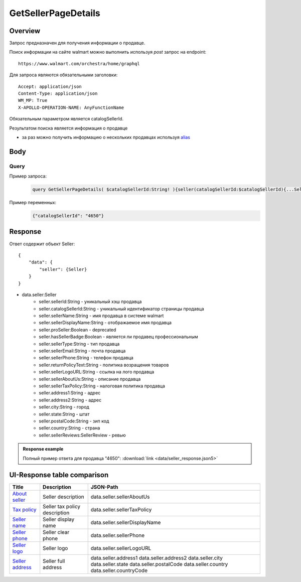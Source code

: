 GetSellerPageDetails
---------------------
Overview
~~~~~~~~~~~

..
    Overview для каждого запроса должно содержать:

        1. Предназначение.
        2. HTTP метод и endpoint.
        3. Описание свойств запроса.
        4. Описание ответа.
        5. Особенности.

.. Предназначение

Запрос предназначен для получения информации о продавце. \

.. HTTP метод и endpoint.

Поиск информации на сайте walmart можно выполнить используя `post` запрос на endpoint:
::

    https://www.walmart.com/orchestra/home/graphql

.. Описание свойств запроса.

Для запроса являются обязательными заголовки:
::

    Accept: application/json
    Content-Type: application/json
    WM_MP: True
    X-APOLLO-OPERATION-NAME: AnyFunctionName

Обязательным параметром является catalogSellerId.

.. Описание ответа.

Результатом поиска является информация о продавце \

.. Особенности

- за раз можно получить информацию о нескольких продавцах используя `alias <https://graphql.org/learn/queries/#aliases>`_

Body
~~~~~~~~~~~

Query
"""""""""""

.. function:: seller(...)

    .. admonition:: Schema reference
            :class: info

            Description: null

    :parameter String $catalogSellerId!:
        .. admonition:: Schema reference
                :class: info

                Description: catalog Seller Id  of primary seller of product

        Уникальный идентификатор страницы продавца. \

Пример запроса:
    .. code-block::

        query GetSellerPageDetails( $catalogSellerId:String! ){seller(catalogSellerId:$catalogSellerId){...SellerFragment}}fragment SellerFragment on Seller{sellerTaxPolicy catalogSellerId sellerId sellerName sellerDisplayName sellerPhone sellerEmail sellerType sellerDisplayName sellerLogoURL hasSellerBadge address1 address2 city state postalCode country countryCode}


Пример переменных:
    .. code-block::

       {"catalogSellerId": "4650"}

Response
~~~~~~~~~~~
Ответ содержит объект Seller:
::

    {
        "data": {
            "seller": {Seller}
        }
    }

- data.seller:Seller
    - seller.sellerId:String - уникальный хэш продавца
    - seller.catalogSellerId:String - уникальный идентификатор страницы продавца
    - seller.sellerName:String - имя продавца в системе walmart
    - seller.sellerDisplayName:String - отображаемое имя продавца
    - seller.proSeller:Boolean - deprecated
    - seller.hasSellerBadge:Boolean - является ли продавец профессиональным
    - seller.sellerType:String - тип продавца
    - seller.sellerEmail:String - почта продавца
    - seller.sellerPhone:String - телефон продавца
    - seller.returnPolicyText:String - политика возращения товаров
    - seller.sellerLogoURL:String - ссылка на лого продавца
    - seller.sellerAboutUs:String - описание продавца
    - seller.sellerTaxPolicy:String - налоговая политика продавца
    - seller.address1:String - адрес
    - seller.address2:String - адрес
    - seller.city:String - город
    - seller.state:String - штат
    - seller.postalCode:String - зип код
    - seller.country:String - страна
    - seller.sellerReviews:SellerReview - ревью


.. admonition:: Response example
    :class: note

    Полный пример ответа для продавца "4650": :download:`link <data/seller_response.json5>`

UI-Response table comparison
~~~~~~~~~~~~~~~~~~~~~~~~~~~~~~

.. _about: https://monosnap.com/file/ZFDseFYGv55yVbltJxOX8T5MMeIZRE
.. |about| replace:: About seller

.. _tax: https://monosnap.com/file/gFpVcvIXlCtgHTZvfAs86VCrhhYYwD
.. |tax| replace:: Tax policy

.. _name: https://monosnap.com/file/TvTmaxsPED9ncYQ6qyvMB2PYd7VqNC
.. |name| replace:: Seller name

.. _phone: https://monosnap.com/file/8romvcLL0bYWFDvM70fw2SVVR1dpf4
.. |phone| replace:: Seller phone

.. _logo: https://monosnap.com/file/f0fn2xDt8DP3PVhXxLXyUBOLj0TXgo
.. |logo| replace:: Seller logo

.. _address: https://monosnap.com/file/unmFpLbDFLeftb3ypMPC1K3omCbEl7
.. |address| replace:: Seller address


+------------+-------------------------------+-------------------------------+
| Title      | Description                   | JSON-Path                     |
+============+===============================+===============================+
| |about|_   | Seller description            | data.seller.sellerAboutUs     |
+------------+-------------------------------+-------------------------------+
| |tax|_     | Seller tax policy description | data.seller.sellerTaxPolicy   |
+------------+-------------------------------+-------------------------------+
| |name|_    | Seller display name           | data.seller.sellerDisplayName |
+------------+-------------------------------+-------------------------------+
| |phone|_   | Seller clear phone            | data.seller.sellerPhone       |
+------------+-------------------------------+-------------------------------+
| |logo|_    | Seller logo                   | data.seller.sellerLogoURL     |
+------------+-------------------------------+-------------------------------+
| |address|_ | Seller full address           | data.seller.address1          |
|            |                               | data.seller.address2          |
|            |                               | data.seller.city              |
|            |                               | data.seller.state             |
|            |                               | data.seller.postalCode        |
|            |                               | data.seller.country           |
|            |                               | data.seller.countryCode       |
+------------+-------------------------------+-------------------------------+

